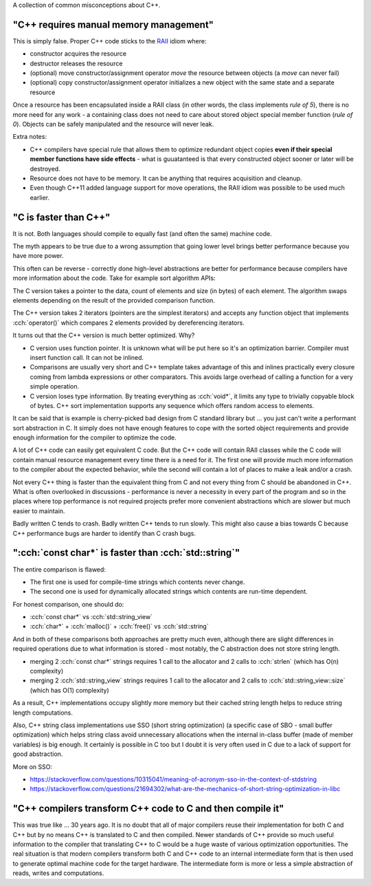 .. title: C++ myths
.. slug: cpp_myths
.. description: myths about C++
.. author: Xeverous

A collection of common misconceptions about C++.

"C++ requires manual memory management"
#######################################

This is simply false. Proper C++ code sticks to the `RAII <https://en.wikipedia.org/wiki/Resource_acquisition_is_initialization>`_ idiom where:

- constructor acquires the resource
- destructor releases the resource
- (optional) move constructor/assignment operator *move* the resource between objects (a *move* can never fail)
- (optional) copy constructor/assignment operator initializes a new object with the same state and a separate resource

Once a resource has been encapsulated inside a RAII class (in other words, the class implements *rule of 5*), there is no more need for any work - a containing class does not need to care about stored object special member function (*rule of 0*). Objects can be safely manipulated and the resource will never leak.

Extra notes:

- C++ compilers have special rule that allows them to optimize redundant object copies **even if their special member functions have side effects** - what is guuatanteed is that every constructed object sooner or later will be destroyed.
- Resource does not have to be memory. It can be anything that requires acquisition and cleanup.
- Even though C++11 added language support for move operations, the RAII idiom was possible to be used much earlier.

"C is faster than C++"
######################

It is not. Both languages should compile to equally fast (and often the same) machine code.

The myth appears to be true due to a wrong assumption that going lower level brings better performance because you have more power.

This often can be reverse - correctly done high-level abstractions are better for performance because compilers have more information about the code. Take for example sort algorithm APIs:

.. cch::
    :code_path: cpp_myths/sort.cpp
    :color_path: cpp_myths/sort.color

The C version takes a pointer to the data, count of elements and size (in bytes) of each element. The algorithm swaps elements depending on the result of the provided comparison function.

The C++ version takes 2 iterators (pointers are the simplest iterators) and accepts any function object that implements :cch:`operator()` which compares 2 elements provided by dereferencing iterators.

It turns out that the C++ version is much better optimized. Why?

- C version uses function pointer. It is unknown what will be put here so it's an optimization barrier. Compiler must insert function call. It can not be inlined.
- Comparisons are usually very short and C++ template takes advantage of this and inlines practically every closure coming from lambda expressions or other comparators. This avoids large overhead of calling a function for a very simple operation.
- C version loses type information. By treating everything as :cch:`void*`, it limits any type to trivially copyable block of bytes. C++ sort implementation supports any sequence which offers random access to elements.

It can be said that is example is cherry-picked bad design from C standard library but ... you just can't write a performant sort abstraction in C. It simply does not have enough features to cope with the sorted object requirements and provide enough information for the compiler to optimize the code.

A lot of C++ code can easily get equivalent C code. But the C++ code will contain RAII classes while the C code will contain manual resource management every time there is a need for it. The first one will provide much more information to the compiler about the expected behavior, while the second will contain a lot of places to make a leak and/or a crash.

Not every C++ thing is faster than the equivalent thing from C and not every thing from C should be abandoned in C++. What is often overlooked in discussions - performance is never a necessity in every part of the program and so in the places where top performance is not required projects prefer more convenient abstractions which are slower but much easier to maintain.

Badly written C tends to crash. Badly written C++ tends to run slowly. This might also cause a bias towards C because C++ performance bugs are harder to identify than C crash bugs.

":cch:`const char*` is faster than :cch:`std::string`"
######################################################

The entire comparison is flawed:

- The first one is used for compile-time strings which contents never change.
- The second one is used for dynamically allocated strings which contents are run-time dependent.

For honest comparison, one should do:

- :cch:`const char*` vs :cch:`std::string_view`
- :cch:`char*` + :cch:`malloc()` + :cch:`free()` vs :cch:`std::string`

And in both of these comparisons both approaches are pretty much even, although there are slight differences in required operations due to what information is stored - most notably, the C abstraction does not store string length.

- merging 2 :cch:`const char*` strings requires 1 call to the allocator and 2 calls to :cch:`strlen` (which has O(n) complexity)
- merging 2 :cch:`std::string_view` strings requires 1 call to the allocator and 2 calls to :cch:`std::string_view::size` (which has O(1) complexity)

As a result, C++ implementations occupy slightly more memory but their cached string length helps to reduce string length computations.

Also, C++ string class implementations use SSO (short string optimization) (a specific case of SBO - small buffer optimization) which helps string class avoid unnecessary allocations when the internal in-class buffer (made of member variables) is big enough. It certainly is possible in C too but I doubt it is very often used in C due to a lack of support for good abstraction.

More on SSO:

- https://stackoverflow.com/questions/10315041/meaning-of-acronym-sso-in-the-context-of-stdstring
- https://stackoverflow.com/questions/21694302/what-are-the-mechanics-of-short-string-optimization-in-libc

"C++ compilers transform C++ code to C and then compile it"
###########################################################

This was true like ... 30 years ago. It is no doubt that all of major compilers reuse their implementation for both C and C++ but by no means C++ is translated to C and then compiled. Newer standards of C++ provide so much useful information to the compiler that translating C++ to C would be a huge waste of various optimization opportunities. The real situation is that modern compilers transform both C and C++ code to an internal intermediate form that is then used to generate optimal machine code for the target hardware. The intermediate form is more or less a simple abstraction of reads, writes and computations.
